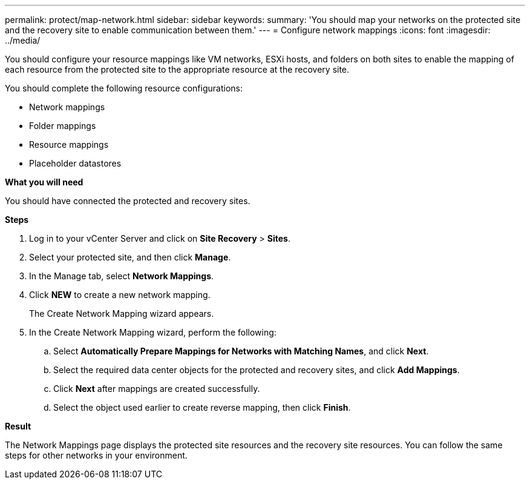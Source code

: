 ---
permalink: protect/map-network.html
sidebar: sidebar
keywords:
summary: 'You should map your networks on the protected site and the recovery site to enable communication between them.'
---
= Configure network mappings
:icons: font
:imagesdir: ../media/

[.lead]
You should configure your resource mappings like VM networks, ESXi hosts, and folders on both sites to enable the mapping of each resource from the protected site to the appropriate resource at the recovery site.

You should complete the following resource configurations:

* Network mappings
* Folder mappings
* Resource mappings
* Placeholder datastores

*What you will need*

You should have connected the protected and recovery sites.

*Steps*

. Log in to your vCenter Server and click on *Site Recovery* > *Sites*.
. Select your protected site, and then click *Manage*.
. In the Manage tab, select *Network Mappings*.
. Click *NEW* to create a new network mapping.
+
The Create Network Mapping wizard appears.

. In the Create Network Mapping wizard, perform the following:
 .. Select *Automatically Prepare Mappings for Networks with Matching Names*, and click *Next*.
 .. Select the required data center objects for the protected and recovery sites, and click *Add Mappings*.
 .. Click *Next* after mappings are created successfully.
 .. Select the object used earlier to create reverse mapping, then click *Finish*.

*Result*

The Network Mappings page displays the protected site resources and the recovery site resources. You can follow the same steps for other networks in your environment.
